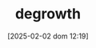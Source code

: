 :PROPERTIES:
:ID:       4131f4fb-c8e6-4b6d-ba5a-bfe3ceb8076e
:END:
#+title:      degrowth
#+date:       [2025-02-02 dom 12:19]
#+filetags:   :placeholder:schoolofthought:
#+identifier: 20250202T121905
#+BIBLIOGRAPHY: ~/Org/zotero_refs.bib
#+OPTIONS: num:nil ^:{} toc:nil
